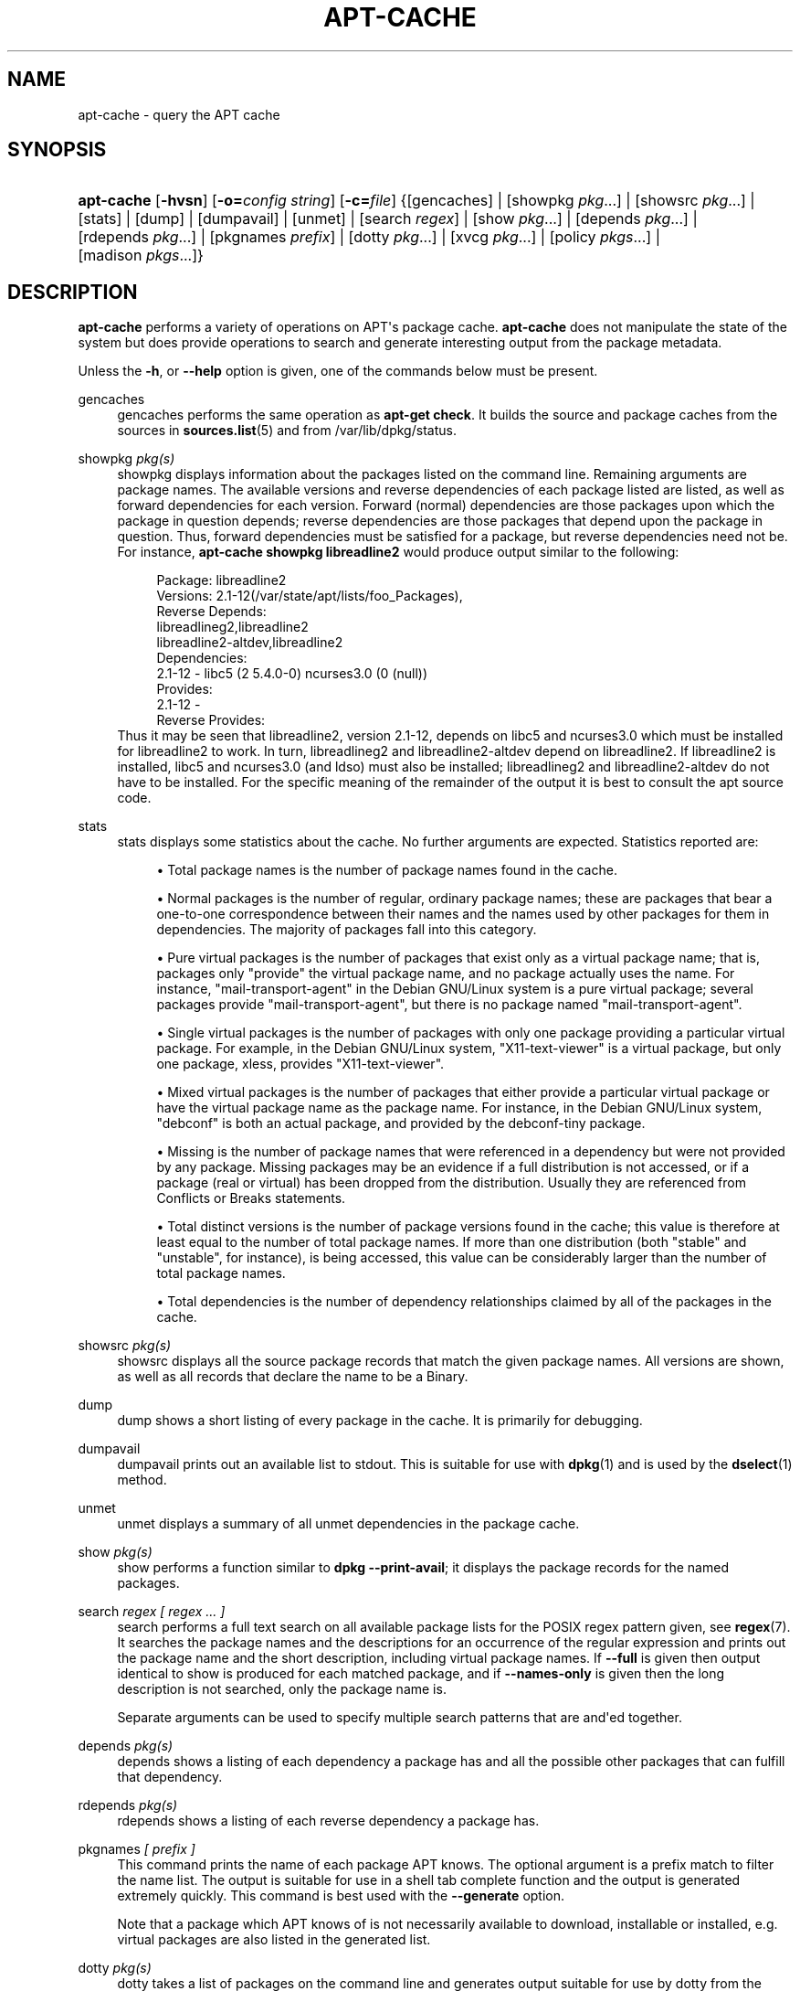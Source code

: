'\" t
.\"     Title: apt-cache
.\"    Author: Jason Gunthorpe
.\" Generator: DocBook XSL Stylesheets v1.76.1 <http://docbook.sf.net/>
.\"      Date: 04 February 2011
.\"    Manual: APT
.\"    Source: Linux
.\"  Language: English
.\"
.TH "APT\-CACHE" "8" "04 February 2011" "Linux" "APT"
.\" -----------------------------------------------------------------
.\" * Define some portability stuff
.\" -----------------------------------------------------------------
.\" ~~~~~~~~~~~~~~~~~~~~~~~~~~~~~~~~~~~~~~~~~~~~~~~~~~~~~~~~~~~~~~~~~
.\" http://bugs.debian.org/507673
.\" http://lists.gnu.org/archive/html/groff/2009-02/msg00013.html
.\" ~~~~~~~~~~~~~~~~~~~~~~~~~~~~~~~~~~~~~~~~~~~~~~~~~~~~~~~~~~~~~~~~~
.ie \n(.g .ds Aq \(aq
.el       .ds Aq '
.\" -----------------------------------------------------------------
.\" * set default formatting
.\" -----------------------------------------------------------------
.\" disable hyphenation
.nh
.\" disable justification (adjust text to left margin only)
.ad l
.\" -----------------------------------------------------------------
.\" * MAIN CONTENT STARTS HERE *
.\" -----------------------------------------------------------------
.SH "NAME"
apt-cache \- query the APT cache
.SH "SYNOPSIS"
.HP \w'\fBapt\-cache\fR\ 'u
\fBapt\-cache\fR [\fB\-hvsn\fR] [\fB\-o=\fR\fB\fIconfig\ string\fR\fR] [\fB\-c=\fR\fB\fIfile\fR\fR] {[gencaches] | [showpkg\ \fIpkg\fR...] | [showsrc\ \fIpkg\fR...] | [stats] | [dump] | [dumpavail] | [unmet] | [search\ \fIregex\fR] | [show\ \fIpkg\fR...] | [depends\ \fIpkg\fR...] | [rdepends\ \fIpkg\fR...] | [pkgnames\ \fIprefix\fR] | [dotty\ \fIpkg\fR...] | [xvcg\ \fIpkg\fR...] | [policy\ \fIpkgs\fR...] | [madison\ \fIpkgs\fR...]}
.SH "DESCRIPTION"
.PP
\fBapt\-cache\fR
performs a variety of operations on APT\*(Aqs package cache\&.
\fBapt\-cache\fR
does not manipulate the state of the system but does provide operations to search and generate interesting output from the package metadata\&.
.PP
Unless the
\fB\-h\fR, or
\fB\-\-help\fR
option is given, one of the commands below must be present\&.
.PP
gencaches
.RS 4
gencaches
performs the same operation as
\fBapt\-get check\fR\&. It builds the source and package caches from the sources in
\fBsources.list\fR(5)
and from
/var/lib/dpkg/status\&.
.RE
.PP
showpkg \fIpkg(s)\fR
.RS 4
showpkg
displays information about the packages listed on the command line\&. Remaining arguments are package names\&. The available versions and reverse dependencies of each package listed are listed, as well as forward dependencies for each version\&. Forward (normal) dependencies are those packages upon which the package in question depends; reverse dependencies are those packages that depend upon the package in question\&. Thus, forward dependencies must be satisfied for a package, but reverse dependencies need not be\&. For instance,
\fBapt\-cache showpkg libreadline2\fR
would produce output similar to the following:
.sp
.if n \{\
.RS 4
.\}
.nf
Package: libreadline2
Versions: 2\&.1\-12(/var/state/apt/lists/foo_Packages),
Reverse Depends: 
  libreadlineg2,libreadline2
  libreadline2\-altdev,libreadline2
Dependencies:
2\&.1\-12 \- libc5 (2 5\&.4\&.0\-0) ncurses3\&.0 (0 (null))
Provides:
2\&.1\-12 \- 
Reverse Provides: 
.fi
.if n \{\
.RE
.\}
Thus it may be seen that libreadline2, version 2\&.1\-12, depends on libc5 and ncurses3\&.0 which must be installed for libreadline2 to work\&. In turn, libreadlineg2 and libreadline2\-altdev depend on libreadline2\&. If libreadline2 is installed, libc5 and ncurses3\&.0 (and ldso) must also be installed; libreadlineg2 and libreadline2\-altdev do not have to be installed\&. For the specific meaning of the remainder of the output it is best to consult the apt source code\&.
.RE
.PP
stats
.RS 4
stats
displays some statistics about the cache\&. No further arguments are expected\&. Statistics reported are:
.sp
.RS 4
.ie n \{\
\h'-04'\(bu\h'+03'\c
.\}
.el \{\
.sp -1
.IP \(bu 2.3
.\}
Total package names
is the number of package names found in the cache\&.
.RE
.sp
.RS 4
.ie n \{\
\h'-04'\(bu\h'+03'\c
.\}
.el \{\
.sp -1
.IP \(bu 2.3
.\}
Normal packages
is the number of regular, ordinary package names; these are packages that bear a one\-to\-one correspondence between their names and the names used by other packages for them in dependencies\&. The majority of packages fall into this category\&.
.RE
.sp
.RS 4
.ie n \{\
\h'-04'\(bu\h'+03'\c
.\}
.el \{\
.sp -1
.IP \(bu 2.3
.\}
Pure virtual packages
is the number of packages that exist only as a virtual package name; that is, packages only "provide" the virtual package name, and no package actually uses the name\&. For instance, "mail\-transport\-agent" in the Debian GNU/Linux system is a pure virtual package; several packages provide "mail\-transport\-agent", but there is no package named "mail\-transport\-agent"\&.
.RE
.sp
.RS 4
.ie n \{\
\h'-04'\(bu\h'+03'\c
.\}
.el \{\
.sp -1
.IP \(bu 2.3
.\}
Single virtual packages
is the number of packages with only one package providing a particular virtual package\&. For example, in the Debian GNU/Linux system, "X11\-text\-viewer" is a virtual package, but only one package, xless, provides "X11\-text\-viewer"\&.
.RE
.sp
.RS 4
.ie n \{\
\h'-04'\(bu\h'+03'\c
.\}
.el \{\
.sp -1
.IP \(bu 2.3
.\}
Mixed virtual packages
is the number of packages that either provide a particular virtual package or have the virtual package name as the package name\&. For instance, in the Debian GNU/Linux system, "debconf" is both an actual package, and provided by the debconf\-tiny package\&.
.RE
.sp
.RS 4
.ie n \{\
\h'-04'\(bu\h'+03'\c
.\}
.el \{\
.sp -1
.IP \(bu 2.3
.\}
Missing
is the number of package names that were referenced in a dependency but were not provided by any package\&. Missing packages may be an evidence if a full distribution is not accessed, or if a package (real or virtual) has been dropped from the distribution\&. Usually they are referenced from Conflicts or Breaks statements\&.
.RE
.sp
.RS 4
.ie n \{\
\h'-04'\(bu\h'+03'\c
.\}
.el \{\
.sp -1
.IP \(bu 2.3
.\}
Total distinct
versions is the number of package versions found in the cache; this value is therefore at least equal to the number of total package names\&. If more than one distribution (both "stable" and "unstable", for instance), is being accessed, this value can be considerably larger than the number of total package names\&.
.RE
.sp
.RS 4
.ie n \{\
\h'-04'\(bu\h'+03'\c
.\}
.el \{\
.sp -1
.IP \(bu 2.3
.\}
Total dependencies
is the number of dependency relationships claimed by all of the packages in the cache\&.
.RE
.sp
.RE
.PP
showsrc \fIpkg(s)\fR
.RS 4
showsrc
displays all the source package records that match the given package names\&. All versions are shown, as well as all records that declare the name to be a Binary\&.
.RE
.PP
dump
.RS 4
dump
shows a short listing of every package in the cache\&. It is primarily for debugging\&.
.RE
.PP
dumpavail
.RS 4
dumpavail
prints out an available list to stdout\&. This is suitable for use with
\fBdpkg\fR(1)
and is used by the
\fBdselect\fR(1)
method\&.
.RE
.PP
unmet
.RS 4
unmet
displays a summary of all unmet dependencies in the package cache\&.
.RE
.PP
show \fIpkg(s)\fR
.RS 4
show
performs a function similar to
\fBdpkg \-\-print\-avail\fR; it displays the package records for the named packages\&.
.RE
.PP
search \fIregex [ regex \&.\&.\&. ]\fR
.RS 4
search
performs a full text search on all available package lists for the POSIX regex pattern given, see
\fBregex\fR(7)\&. It searches the package names and the descriptions for an occurrence of the regular expression and prints out the package name and the short description, including virtual package names\&. If
\fB\-\-full\fR
is given then output identical to
show
is produced for each matched package, and if
\fB\-\-names\-only\fR
is given then the long description is not searched, only the package name is\&.
.sp
Separate arguments can be used to specify multiple search patterns that are and\*(Aqed together\&.
.RE
.PP
depends \fIpkg(s)\fR
.RS 4
depends
shows a listing of each dependency a package has and all the possible other packages that can fulfill that dependency\&.
.RE
.PP
rdepends \fIpkg(s)\fR
.RS 4
rdepends
shows a listing of each reverse dependency a package has\&.
.RE
.PP
pkgnames \fI[ prefix ]\fR
.RS 4
This command prints the name of each package APT knows\&. The optional argument is a prefix match to filter the name list\&. The output is suitable for use in a shell tab complete function and the output is generated extremely quickly\&. This command is best used with the
\fB\-\-generate\fR
option\&.
.sp
Note that a package which APT knows of is not necessarily available to download, installable or installed, e\&.g\&. virtual packages are also listed in the generated list\&.
.RE
.PP
dotty \fIpkg(s)\fR
.RS 4
dotty
takes a list of packages on the command line and generates output suitable for use by dotty from the
\m[blue]\fBGraphViz\fR\m[]\&\s-2\u[1]\d\s+2
package\&. The result will be a set of nodes and edges representing the relationships between the packages\&. By default the given packages will trace out all dependent packages; this can produce a very large graph\&. To limit the output to only the packages listed on the command line, set the
APT::Cache::GivenOnly
option\&.
.sp
The resulting nodes will have several shapes; normal packages are boxes, pure provides are triangles, mixed provides are diamonds, missing packages are hexagons\&. Orange boxes mean recursion was stopped [leaf packages], blue lines are pre\-depends, green lines are conflicts\&.
.sp
Caution, dotty cannot graph larger sets of packages\&.
.RE
.PP
xvcg \fIpkg(s)\fR
.RS 4
The same as
dotty, only for xvcg from the
\m[blue]\fBVCG tool\fR\m[]\&\s-2\u[2]\d\s+2\&.
.RE
.PP
policy \fI[ pkg(s) ]\fR
.RS 4
policy
is meant to help debug issues relating to the preferences file\&. With no arguments it will print out the priorities of each source\&. Otherwise it prints out detailed information about the priority selection of the named package\&.
.RE
.PP
madison \fI[ pkg(s) ]\fR
.RS 4
apt\-cache\*(Aqs
madison
command attempts to mimic the output format and a subset of the functionality of the Debian archive management tool,
madison\&. It displays available versions of a package in a tabular format\&. Unlike the original
madison, it can only display information for the architecture for which APT has retrieved package lists (APT::Architecture)\&.
.RE
.SH "OPTIONS"
.PP
All command line options may be set using the configuration file, the descriptions indicate the configuration option to set\&. For boolean options you can override the config file by using something like
\fB\-f\-\fR,\fB\-\-no\-f\fR,
\fB\-f=no\fR
or several other variations\&.
.PP
\fB\-p\fR, \fB\-\-pkg\-cache\fR
.RS 4
Select the file to store the package cache\&. The package cache is the primary cache used by all operations\&. Configuration Item:
Dir::Cache::pkgcache\&.
.RE
.PP
\fB\-s\fR, \fB\-\-src\-cache\fR
.RS 4
Select the file to store the source cache\&. The source is used only by
gencaches
and it stores a parsed version of the package information from remote sources\&. When building the package cache the source cache is used to avoid reparsing all of the package files\&. Configuration Item:
Dir::Cache::srcpkgcache\&.
.RE
.PP
\fB\-q\fR, \fB\-\-quiet\fR
.RS 4
Quiet; produces output suitable for logging, omitting progress indicators\&. More q\*(Aqs will produce more quietness up to a maximum of 2\&. You can also use
\fB\-q=#\fR
to set the quietness level, overriding the configuration file\&. Configuration Item:
quiet\&.
.RE
.PP
\fB\-i\fR, \fB\-\-important\fR
.RS 4
Print only important dependencies; for use with unmet and depends\&. Causes only Depends and Pre\-Depends relations to be printed\&. Configuration Item:
APT::Cache::Important\&.
.RE
.PP
\fB\-\-no\-pre\-depends\fR, \fB\-\-no\-depends\fR, \fB\-\-no\-recommends\fR, \fB\-\-no\-suggests\fR, \fB\-\-no\-conflicts\fR, \fB\-\-no\-breaks\fR, \fB\-\-no\-replaces\fR, \fB\-\-no\-enhances\fR
.RS 4
Per default the
depends
and
rdepends
print all dependencies\&. This can be tweaked with these flags which will omit the specified dependency type\&. Configuration Item:
APT::Cache::Show\fIDependencyType\fR
e\&.g\&.
APT::Cache::ShowRecommends\&.
.RE
.PP
\fB\-f\fR, \fB\-\-full\fR
.RS 4
Print full package records when searching\&. Configuration Item:
APT::Cache::ShowFull\&.
.RE
.PP
\fB\-a\fR, \fB\-\-all\-versions\fR
.RS 4
Print full records for all available versions\&. This is the default; to turn it off, use
\fB\-\-no\-all\-versions\fR\&. If
\fB\-\-no\-all\-versions\fR
is specified, only the candidate version will displayed (the one which would be selected for installation)\&. This option is only applicable to the
show
command\&. Configuration Item:
APT::Cache::AllVersions\&.
.RE
.PP
\fB\-g\fR, \fB\-\-generate\fR
.RS 4
Perform automatic package cache regeneration, rather than use the cache as it is\&. This is the default; to turn it off, use
\fB\-\-no\-generate\fR\&. Configuration Item:
APT::Cache::Generate\&.
.RE
.PP
\fB\-\-names\-only\fR, \fB\-n\fR
.RS 4
Only search on the package names, not the long descriptions\&. Configuration Item:
APT::Cache::NamesOnly\&.
.RE
.PP
\fB\-\-all\-names\fR
.RS 4
Make
pkgnames
print all names, including virtual packages and missing dependencies\&. Configuration Item:
APT::Cache::AllNames\&.
.RE
.PP
\fB\-\-recurse\fR
.RS 4
Make
depends
and
rdepends
recursive so that all packages mentioned are printed once\&. Configuration Item:
APT::Cache::RecurseDepends\&.
.RE
.PP
\fB\-\-installed\fR
.RS 4
Limit the output of
depends
and
rdepends
to packages which are currently installed\&. Configuration Item:
APT::Cache::Installed\&.
.RE
.PP
\fB\-h\fR, \fB\-\-help\fR
.RS 4
Show a short usage summary\&.
.RE
.PP
\fB\-v\fR, \fB\-\-version\fR
.RS 4
Show the program version\&.
.RE
.PP
\fB\-c\fR, \fB\-\-config\-file\fR
.RS 4
Configuration File; Specify a configuration file to use\&. The program will read the default configuration file and then this configuration file\&. If configuration settings need to be set before the default configuration files are parsed specify a file with the
\fBAPT_CONFIG\fR
environment variable\&. See
\fBapt.conf\fR(5)
for syntax information\&.
.RE
.PP
\fB\-o\fR, \fB\-\-option\fR
.RS 4
Set a Configuration Option; This will set an arbitrary configuration option\&. The syntax is
\fB\-o Foo::Bar=bar\fR\&.
\fB\-o\fR
and
\fB\-\-option\fR
can be used multiple times to set different options\&.
.RE
.SH "FILES"
.PP
/etc/apt/sources\&.list
.RS 4
Locations to fetch packages from\&. Configuration Item:
Dir::Etc::SourceList\&.
.RE
.PP
/etc/apt/sources\&.list\&.d/
.RS 4
File fragments for locations to fetch packages from\&. Configuration Item:
Dir::Etc::SourceParts\&.
.RE
.PP
/var/lib/apt/lists/
.RS 4
Storage area for state information for each package resource specified in
\fBsources.list\fR(5)
Configuration Item:
Dir::State::Lists\&.
.RE
.PP
/var/lib/apt/lists/partial/
.RS 4
Storage area for state information in transit\&. Configuration Item:
Dir::State::Lists
(implicit partial)\&.
.RE
.SH "SEE ALSO"
.PP
\fBapt.conf\fR(5),
\fBsources.list\fR(5),
\fBapt-get\fR(8)
.SH "DIAGNOSTICS"
.PP
\fBapt\-cache\fR
returns zero on normal operation, decimal 100 on error\&.
.SH "BUGS"
.PP
\m[blue]\fBAPT bug page\fR\m[]\&\s-2\u[3]\d\s+2\&. If you wish to report a bug in APT, please see
/usr/share/doc/debian/bug\-reporting\&.txt
or the
\fBreportbug\fR(1)
command\&.
.SH "AUTHORS"
.PP
\fBJason Gunthorpe\fR
.RS 4
.RE
.PP
\fBAPT team\fR
.RS 4
.RE
.SH "NOTES"
.IP " 1." 4
GraphViz
.RS 4
\%http://www.research.att.com/sw/tools/graphviz/
.RE
.IP " 2." 4
VCG tool
.RS 4
\%http://rw4.cs.uni-sb.de/users/sander/html/gsvcg1.html
.RE
.IP " 3." 4
APT bug page
.RS 4
\%http://bugs.debian.org/src:apt
.RE
